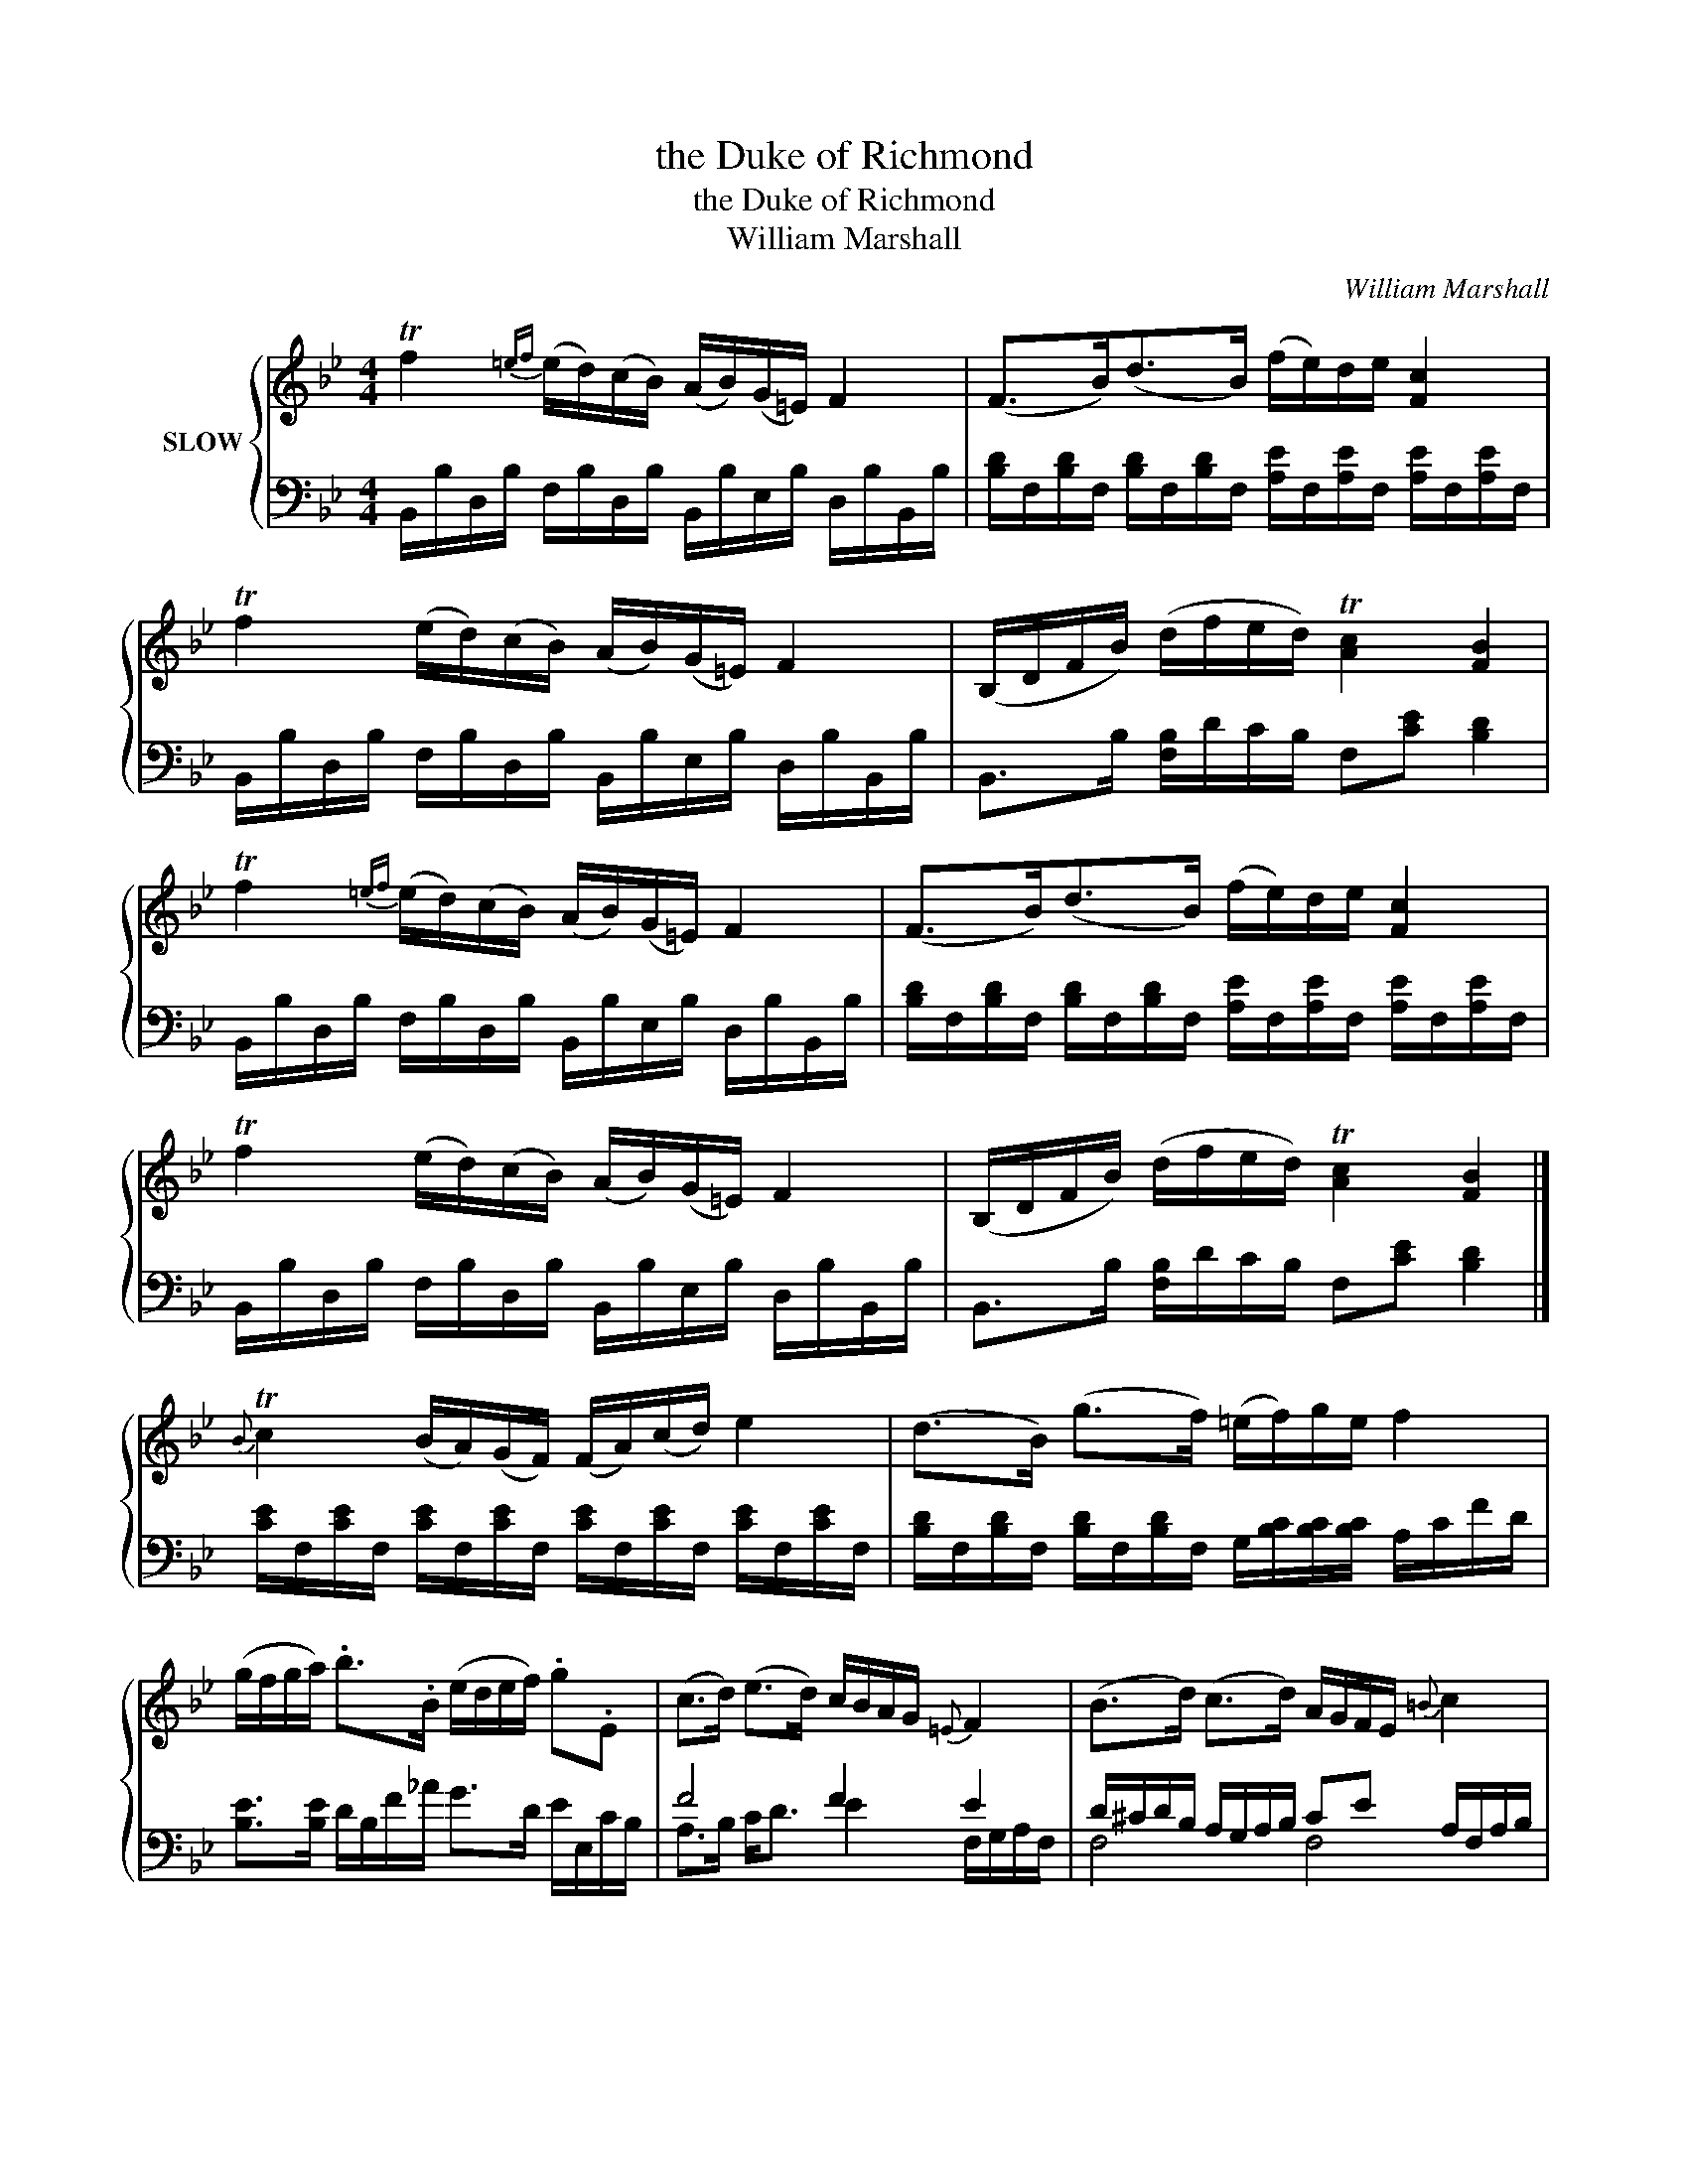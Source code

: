 X:1
T:the Duke of Richmond
T:the Duke of Richmond
T:William Marshall
C:William Marshall
%%score { 1 | ( 2 3 ) }
L:1/8
M:4/4
K:Bb
V:1 treble nm="SLOW"
V:2 bass 
V:3 bass 
V:1
 Tf2{=ef} (e/d/)(c/B/) (A/B/)(G/=E/) F2 | (F>B)(d>B) (f/e/)d/e/ [Fc]2 | %2
 Tf2 (e/d/)(c/B/) (A/B/)(G/=E/) F2 | (B,/D/F/B/) (d/f/e/d/) T[Ac]2 [FB]2 | %4
 Tf2{=ef} (e/d/)(c/B/) (A/B/)(G/=E/) F2 | (F>B)(d>B) (f/e/)d/e/ [Fc]2 | %6
 Tf2 (e/d/)(c/B/) (A/B/)(G/=E/) F2 | (B,/D/F/B/) (d/f/e/d/) T[Ac]2 [FB]2 |] %8
{B} Tc2 (B/A/)(G/F/) (F/A/)(c/d/) e2 | (d>B) (g>f) (=e/f/)g/e/ f2 | %10
 (g/f/g/a/) .b>.B (e/d/e/f/) .g.E | (c>d) (e>d) c/B/A/G/{=E} F2 | (B>d) (c>d) A/G/F/E/{=B} c2 | %13
 (c>e)(d>f) e/d/c/B/ f2 | (g/f/g/a/) (b/g/)f/e/ (d/f/g/a/) (b/f/)d/B/ | %15
 (B,/D/F/B/) (d/f/e/d/) T[Ac]2 [DB]2 |] %16
V:2
 B,,/B,/D,/B,/ F,/B,/D,/B,/ B,,/B,/E,/B,/ D,/B,/B,,/B,/ | %1
 [B,D]/F,/[B,D]/F,/ [B,D]/F,/[B,D]/F,/ [A,E]/F,/[A,E]/F,/ [A,E]/F,/[A,E]/F,/ | %2
 B,,/B,/D,/B,/ F,/B,/D,/B,/ B,,/B,/E,/B,/ D,/B,/B,,/B,/ | B,,>B, [F,B,]/D/C/B,/ F,[CE] [B,D]2 | %4
 B,,/B,/D,/B,/ F,/B,/D,/B,/ B,,/B,/E,/B,/ D,/B,/B,,/B,/ | %5
 [B,D]/F,/[B,D]/F,/ [B,D]/F,/[B,D]/F,/ [A,E]/F,/[A,E]/F,/ [A,E]/F,/[A,E]/F,/ | %6
 B,,/B,/D,/B,/ F,/B,/D,/B,/ B,,/B,/E,/B,/ D,/B,/B,,/B,/ | B,,>B, [F,B,]/D/C/B,/ F,[CE] [B,D]2 |] %8
 [CE]/F,/[CE]/F,/ [CE]/F,/[CE]/F,/ [CE]/F,/[CE]/F,/ [CE]/F,/[CE]/F,/ | %9
 [B,D]/F,/[B,D]/F,/ [B,D]/F,/[B,D]/F,/ G,/[B,C]/[B,C]/[B,C]/ A,/C/F/D/ | %10
 [B,E]>[B,E] D/B,/F/_A/ G>D E/E,/C/B,/ | F4 F2 E2 | D/^C/D/B,/ A,/G,/A,/B,/ CE A,/F,/A,/B,/ | %13
 A,/G,/A,/C/ B,/A,/B,/D/ C/A,/E/D/ D/B,/C/D/ | EE ED/C/ DB, B,2 | B,B, B,/D/C/B,/ F,E B,2 |] %16
V:3
 x8 | x8 | x8 | x8 | x8 | x8 | x8 | x8 |] x8 | x8 | x8 | A,>B, C<D E2 F,/G,/A,/F,/ | F,4 F,4 | %13
 F,4 F,4 | B,B, B,2 B,E, D,2 | B,,D, F,2 F,C B,,2 |] %16


